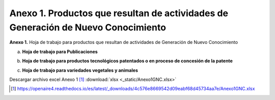 .. _anexo1:

Anexo 1. Productos que resultan de actividades de Generación de Nuevo Conocimiento
==================================================================================

**Anexo 1.** Hoja de trabajo para productos que resultan de actividades de Generación de Nuevo Conocimiento

a. **Hoja de trabajo para Publicaciones** 

.. image:: _static/anexo1Tabla1.png
   :scale: 100%

b. **Hoja de trabajo para productos tecnológicos patentados o en proceso de concesión de la patente**

.. image:: _static/anexo1Tabla2.png
   :scale: 100%

c. **Hoja de trabajo para variedades vegetales y animales**

.. image:: _static/anexo1Tabla3.png
   :scale: 100%

Descargar archivo excel Anexo 1 [#]_ :download:`xlsx <_static/Anexo1GNC.xlsx>`

.. [#] https://openaire4.readthedocs.io/es/latest/_downloads/4c576e8669542d09eabf68d45734aa7e/Anexo1GNC.xlsx